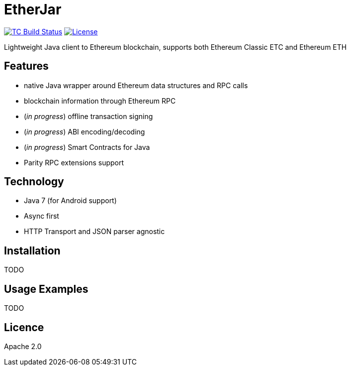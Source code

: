 EtherJar
========

image:http://build.ethereumclassic.org/app/rest/builds/buildType:(id:Etherjar_Master)/statusIcon[TC Build Status, link=http://build.ethereumclassic.org/viewType.html?buildTypeId=Etherjar_Master]
image:https://img.shields.io/github/license/ethereumproject/etherjar.svg?maxAge=2592000["License", link="https://github.com/ethereumproject/etherjar/blob/master/LICENSE"]

Lightweight Java client to Ethereum blockchain, supports both Ethereum Classic ETC and Ethereum ETH

## Features

* native Java wrapper around Ethereum data structures and RPC calls
* blockchain information through Ethereum RPC
* (_in progress_) offline transaction signing
* (_in progress_) ABI encoding/decoding
* (_in progress_) Smart Contracts for Java
* Parity RPC extensions support

## Technology

* Java 7 (for Android support)
* Async first
* HTTP Transport and JSON parser agnostic

## Installation

TODO

## Usage Examples

TODO


## Licence

Apache 2.0
